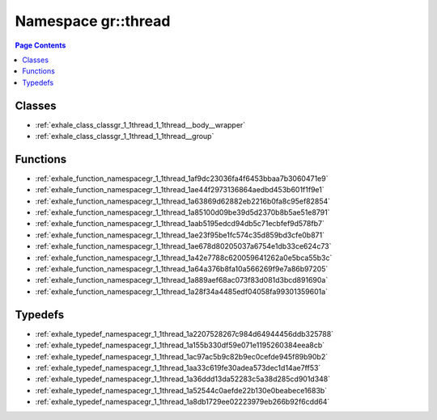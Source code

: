 
.. _namespace_gr__thread:

Namespace gr::thread
====================


.. contents:: Page Contents
   :local:
   :backlinks: none





Classes
-------


- :ref:`exhale_class_classgr_1_1thread_1_1thread__body__wrapper`

- :ref:`exhale_class_classgr_1_1thread_1_1thread__group`


Functions
---------


- :ref:`exhale_function_namespacegr_1_1thread_1af9dc23036fa4f6453bbaa7b3060471e9`

- :ref:`exhale_function_namespacegr_1_1thread_1ae44f2973136864aedbd453b601f1f9e1`

- :ref:`exhale_function_namespacegr_1_1thread_1a63869d62882eb2216b0fa8c95ef82854`

- :ref:`exhale_function_namespacegr_1_1thread_1a85100d09be39d5d2370b8b5ae51e8791`

- :ref:`exhale_function_namespacegr_1_1thread_1aab5195edcd94db5c71ecbfef9d578fb7`

- :ref:`exhale_function_namespacegr_1_1thread_1ae23f95be1fc574c35d859bd3cfe0b871`

- :ref:`exhale_function_namespacegr_1_1thread_1ae678d80205037a6754e1db33ce624c73`

- :ref:`exhale_function_namespacegr_1_1thread_1a42e7788c620059641262a0e5bca55b3c`

- :ref:`exhale_function_namespacegr_1_1thread_1a64a376b8fa10a566269f9e7a86b97205`

- :ref:`exhale_function_namespacegr_1_1thread_1a889aef68ac073f83d081d3bcd891690a`

- :ref:`exhale_function_namespacegr_1_1thread_1a28f34a4485edf04058fa99301359601a`


Typedefs
--------


- :ref:`exhale_typedef_namespacegr_1_1thread_1a2207528267c984d64944456ddb325788`

- :ref:`exhale_typedef_namespacegr_1_1thread_1a155b330df59e071e1195260384eea8cb`

- :ref:`exhale_typedef_namespacegr_1_1thread_1ac97ac5b9c82b9ec0cefde945f89b90b2`

- :ref:`exhale_typedef_namespacegr_1_1thread_1aa33c619fe30adea573dec1d14ae7ff53`

- :ref:`exhale_typedef_namespacegr_1_1thread_1a36ddd13da52283c5a38d285cd901d348`

- :ref:`exhale_typedef_namespacegr_1_1thread_1a52544c0aefde22b130e0beabece1683b`

- :ref:`exhale_typedef_namespacegr_1_1thread_1a8db1729ee02223979eb266b92f6cdd64`
